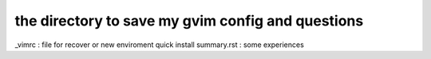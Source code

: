 the directory to save my gvim config and questions
==================================================

_vimrc : file for recover or new enviroment quick install
summary.rst : some experiences

